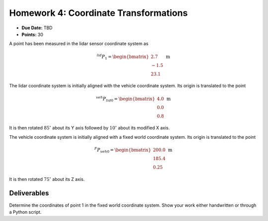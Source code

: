 Homework 4: Coordinate Transformations
======================================

* **Due Date:** TBD
* **Points:** 30

A point has been measured in the lidar sensor coordinate system as

.. math::

   ^{lid}P_{1} = \begin{bmatrix} 2.7 \\ -1.5 \\ 23.1 \end{bmatrix} \; \text{m}

The lidar coordinate system is initially aligned with the vehicle coordinate system. Its origin is translated to the point 

.. math::

   ^{veh}P_{lid0} = \begin{bmatrix} 4.0 \\ 0.0 \\ 0.8 \end{bmatrix} \; \text{m}

It is then rotated :math:`85^\circ` about its Y axis followed by :math:`10^\circ` about its modified X axis.

The vehicle coordinate system is initially aligned with a fixed world coordinate system. Its origin is translated to the point

.. math::

   ^{F}P_{veh0} = \begin{bmatrix} 200.0 \\ 185.4 \\ 0.25 \end{bmatrix} \; \text{m}

It is then rotated :math:`75^\circ` about its Z axis.

Deliverables
^^^^^^^^^^^^

Determine the coordinates of point 1 in the fixed world coordinate system. Show your work either handwritten or through a Python script.
